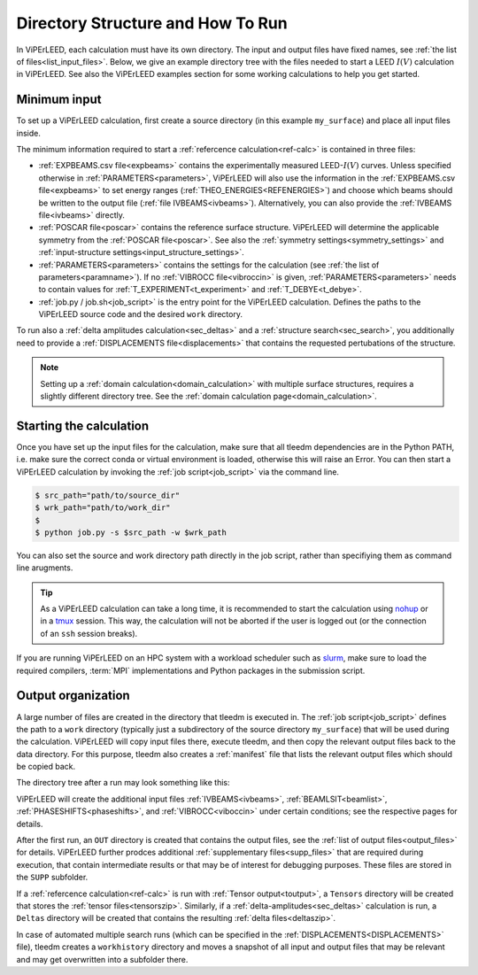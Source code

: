 .. _how_to_run:

==================================
Directory Structure and How To Run
==================================

In ViPErLEED, each calculation must have its own directory. 
The input and output files have fixed names, see :ref:`the list of files<list_input_files>`. 
Below, we give an example directory tree with the files needed to start a LEED :math:`I(V)` calculation in ViPErLEED.
See also the ViPErLEED examples section for some working calculations to help you get started.

Minimum input
=============

To set up a ViPErLEED calculation, first create a source directory (in this example ``my_surface``) and place all input files inside.

.. code-block:: console
    :caption: Minimum input directory tree

    my_surface
    ├── IVEBAMS [and/or EXPBEAMS.csv]
    ├── POSCAR
    ├── PARAMETERS
    └── job.py [or job.sh]

The minimum information required to start a :ref:`refercence calculation<ref-calc>` is contained in three files:

-   :ref:`EXPBEAMS.csv file<expbeams>` contains the experimentally measured LEED-:math:`I(V)` curves.
    Unless specified otherwise in :ref:`PARAMETERS<parameters>`, ViPErLEED will also use the information in the :ref:`EXPBEAMS.csv file<expbeams>` to set energy ranges (:ref:`THEO_ENERGIES<REFENERGIES>`) and choose which beams should be written to the output file (:ref:`file IVBEAMS<ivbeams>`).
    Alternatively, you can also provide the :ref:`IVBEAMS file<ivbeams>` directly.
-   :ref:`POSCAR file<poscar>` contains the reference surface structure.
    ViPErLEED will determine the applicable symmetry from the :ref:`POSCAR file<poscar>`. See also the :ref:`symmetry settings<symmetry_settings>` and :ref:`input-structure settings<input_structure_settings>`.
-   :ref:`PARAMETERS<parameters>` contains the settings for the calculation (see :ref:`the list of parameters<paramname>`).
    If no :ref:`VIBROCC file<vibroccin>` is given, :ref:`PARAMETERS<parameters>` needs to contain values for :ref:`T_EXPERIMENT<t_experiment>` and :ref:`T_DEBYE<t_debye>`.
-   :ref:`job.py / job.sh<job_script>` is the entry point for the ViPErLEED calculation.
    Defines the paths to the ViPErLEED source code and the desired ``work`` directory.

To run also a :ref:`delta amplitudes calculation<sec_deltas>` and a :ref:`structure search<sec_search>`, you additionally need to provide a :ref:`DISPLACEMENTS file<displacements>` that contains the requested pertubations of the structure.

.. note:: 
    Setting up a :ref:`domain calculation<domain_calculation>` with multiple surface structures, requires a slightly different directory tree.
    See the :ref:`domain calculation page<domain_calculation>`.

Starting the calculation
========================

Once you have set up the input files for the calculation, make sure that all tleedm dependencies are in the Python PATH, i.e. make sure the correct conda or virtual environment is loaded, otherwise this will raise an Error.
You can then start a ViPErLEED calculation by invoking the :ref:`job script<job_script>` via the command line.

.. code-block:: console
    
    $ src_path="path/to/source_dir"
    $ wrk_path="path/to/work_dir"
    $
    $ python job.py -s $src_path -w $wrk_path

You can also set the source and work directory path directly in the job script, rather than specifiying them as command line arugments.

.. tip:: 
    As a ViPErLEED calculation can take a long time, it is recommended to start the calculation using `nohup <https://en.wikipedia.org/wiki/Nohup>`__ or in a `tmux <https://github.com/tmux/tmux/wiki>`__ session. This way, the calculation will not be aborted if the user is logged out (or the connection of an ``ssh`` session breaks).

If you are running ViPErLEED on an HPC system with a workload scheduler such as `slurm <https://slurm.schedmd.com/documentation.html>`__, make sure to load the required compilers, :term:`MPI` implementations and Python packages in the submission script.

Output organization
===================

A large number of files are created in the directory that tleedm is executed in.
The :ref:`job script<job_script>` defines the path to a ``work`` directory (typically just a subdirectory of the source directory ``my_surface``) that will be used during the calculation.
ViPErLEED will  copy input files there, execute tleedm, and then copy the relevant output files back to the data directory.
For this purpose, tleedm also creates a :ref:`manifest` file that lists the relevant output files which should be copied back.

The directory tree after a run may look something like this:

.. code-block:: console
    :caption: Normal output directory tree

    my_surface
    ├── EXPBEAMS.csv
    ├── POSCAR
    ├── PARAMETERS
    ├── job.py
    ├── IVBEAMS
    ├── VIBROCC
    ├── PHASESHIFTS
    ├── DISPLACEMENTS
    ├── work
    │   ├── manifest
    │   └── ...
    ├── OUT
    │   ├── THEOBEAMS.csv
    │   └── ...
    ├── SUPP
    │   ├── POSCAR_bulk
    │   └── ...
    └── tleedm-$timestamp.log

ViPErLEED will create the additional input files :ref:`IVBEAMS<ivbeams>`, :ref:`BEAMLSIT<beamlist>`, :ref:`PHASESHIFTS<phaseshifts>`, and :ref:`VIBROCC<viboccin>` under certain conditions; see the respective pages for details.

After the first run, an ``OUT`` directory is created that contains the output files, see the :ref:`list of output files<output_files>` for details.
ViPErLEED further prodces additional :ref:`supplementary files<supp_files>` that are required during execution, that contain intermediate results or that may be of interest for debugging purposes.
These files are stored in the ``SUPP`` subfolder.

If a :ref:`refercence calculation<ref-calc>` is run with :ref:`Tensor output<toutput>`, a ``Tensors`` directory will be created that stores the :ref:`tensor files<tensorszip>`.
Similarly, if a :ref:`delta-amplitudes<sec_deltas>` calculation is run, a ``Deltas`` directory will be created that contains the resulting :ref:`delta files<deltaszip>`.

In case of automated multiple search runs (which can be specified in the :ref:`DISPLACEMENTS<DISPLACEMENTS>` file), tleedm creates a ``workhistory`` directory and moves a snapshot of all input and output files that may be relevant and may get overwritten into a subfolder there.